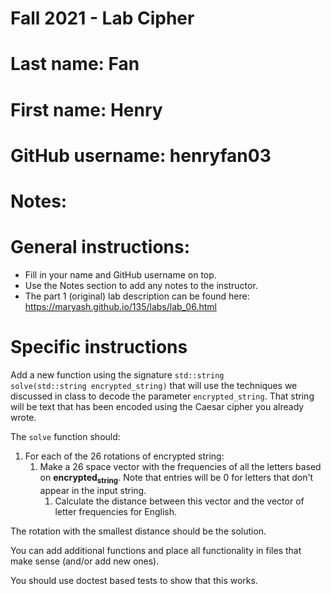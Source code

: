 * Fall 2021 - Lab Cipher

* Last name: Fan

* First name: Henry

* GitHub username: henryfan03

* Notes:



* General instructions:
- Fill in your name and GitHub username on top.
- Use the Notes section to add any notes to the instructor.
- The part 1 (original) lab description can be found here:
  https://maryash.github.io/135/labs/lab_06.html 

* Specific instructions 

Add a new function using the signature ~std::string
solve(std::string encrypted_string)~ that will use the techniques we discussed in class
to decode the parameter ~encrypted_string~. That string will be text
that has been encoded using the Caesar cipher you already wrote. 

The ~solve~ function should:
1. For each of the 26 rotations of encrypted string: 
   1. Make a 26 space vector with the frequencies of all the letters
      based on *encrypted_string*. Note that entries will be 0 for
      letters that don't appear in the input string.
    2. Calculate the distance between this vector and the vector of
       letter frequencies for English.
The rotation with the smallest distance should be the solution.

You can add additional functions and place all functionality in files
that make sense (and/or add new ones). 

You should use doctest based tests to show that this works.

